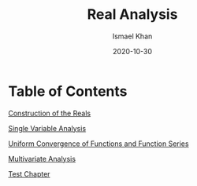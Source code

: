 #+TITLE: Real Analysis
#+AUTHOR: Ismael Khan
#+date: 2020-10-30
#+LATEX_HEADER: \usepackage{parskip}
#+LATEX_HEADER: \usepackage{tikz}
#+LATEX_HEADER: \newcommand{\abs}[1]{\left| #1 \right|}
#+LATEX_HEADER: \usepackage{import}
#+LATEX_HEADER: \usepackage{xifthen}
#+LATEX_HEADER: \usepackage{pdfpages}
#+LATEX_HEADER: \usepackage{transparent}
#+LATEX_HEADER: \newcommand{\incfig}[1]{%
#+LATEX_HEADER:     \def\svgwidth{\columnwidth}
#+LATEX_HEADER:     \import{./}{#1.pdf_tex}
#+LATEX_HEADER: }

* Table of Contents
[[file:../numbers][Construction of the Reals]]

[[file:../singlevar][Single Variable Analysis]]

[[file:../uniform_convergence][Uniform Convergence of Functions and Function Series]]

[[file:../multivariate][Multivariate Analysis]]

[[file:../testchapter][Test Chapter]]

